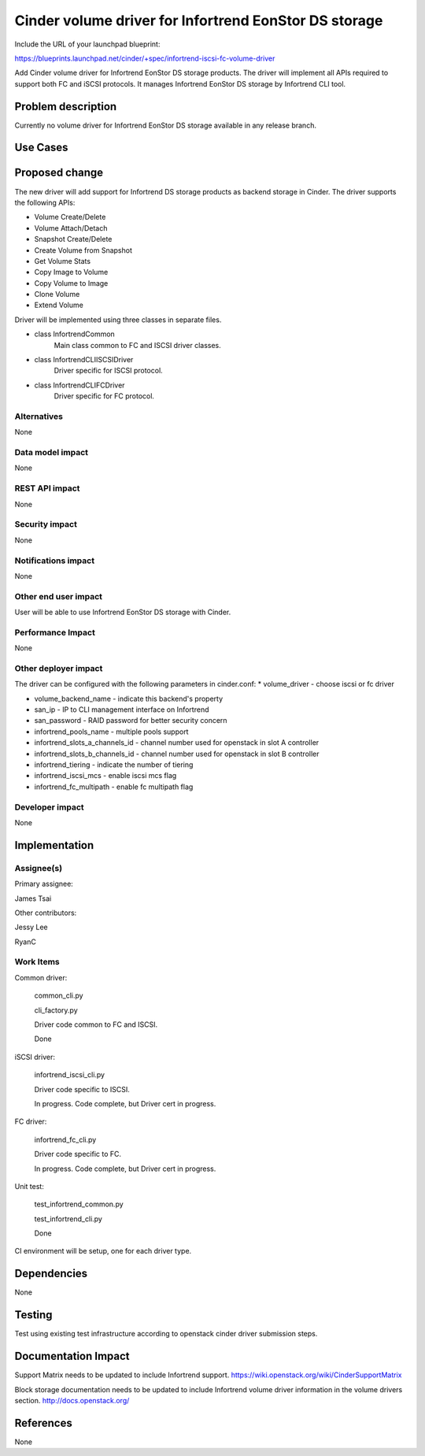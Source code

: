 ======================================================
Cinder volume driver for Infortrend EonStor DS storage
======================================================

Include the URL of your launchpad blueprint:

https://blueprints.launchpad.net/cinder/+spec/infortrend-iscsi-fc-volume-driver

Add Cinder volume driver for Infortrend EonStor DS storage products. 
The driver will implement all APIs required to support both FC and iSCSI protocols.
It manages Infortrend EonStor DS storage by Infortrend CLI tool.

Problem description
===================

Currently no volume driver for Infortrend EonStor DS storage available in any release branch.

Use Cases
=========

Proposed change
===============

The new driver will add support for Infortrend DS storage products as backend storage in Cinder. 
The driver supports the following APIs:  

* Volume Create/Delete  

* Volume Attach/Detach  

* Snapshot Create/Delete  

* Create Volume from Snapshot  

* Get Volume Stats  

* Copy Image to Volume  

* Copy Volume to Image  

* Clone Volume  

* Extend Volume  


Driver will be implemented using three classes in separate files.

* class InfortrendCommon
   Main class common to FC and ISCSI driver classes.

* class InfortrendCLIISCSIDriver
   Driver specific for ISCSI protocol.

* class InfortrendCLIFCDriver
   Driver specific for FC protocol.

Alternatives
------------

None

Data model impact
-----------------

None

REST API impact
-----------------

None

Security impact
-----------------

None

Notifications impact
--------------------

None

Other end user impact
---------------------

User will be able to use Infortrend EonStor DS storage with Cinder.

Performance Impact
------------------

None

Other deployer impact
---------------------

The driver can be configured with the following parameters in cinder.conf:
* volume_driver - choose iscsi or fc driver  

* volume_backend_name - indicate this backend's property  

* san_ip - IP to CLI management interface on Infortrend  

* san_password - RAID password for better security concern  

* infortrend_pools_name - multiple pools support  

* infortrend_slots_a_channels_id - channel number used for openstack in slot A controller  

* infortrend_slots_b_channels_id - channel number used for openstack in slot B controller  

* infortrend_tiering - indicate the number of tiering  

* infortrend_iscsi_mcs - enable iscsi mcs flag  

* infortrend_fc_multipath - enable fc multipath flag  


Developer impact
----------------

None

Implementation
==============

Assignee(s)
-----------

Primary assignee:  

James Tsai

Other contributors:  

Jessy Lee  

RyanC 

Work Items
----------
Common driver:  

   common_cli.py  

   cli_factory.py  

   Driver code common to FC and ISCSI.  

   Done  

iSCSI driver:  

   infortrend_iscsi_cli.py  

   Driver code specific to ISCSI.  

   In progress.  Code complete, but Driver cert in progress.  

FC driver:  

   infortrend_fc_cli.py  

   Driver code specific to FC.  

   In progress.  Code complete, but Driver cert in progress.  

Unit test:  

   test_infortrend_common.py  

   test_infortrend_cli.py  

   Done  

CI environment will be setup, one for each driver type.

Dependencies
============

None

Testing
=======

Test using existing test infrastructure according to openstack cinder driver submission steps.

Documentation Impact
====================

Support Matrix needs to be updated to include Infortrend support.
https://wiki.openstack.org/wiki/CinderSupportMatrix

Block storage documentation needs to be updated to include Infortrend volume driver
information in the volume drivers section.
http://docs.openstack.org/

References
==========

None


